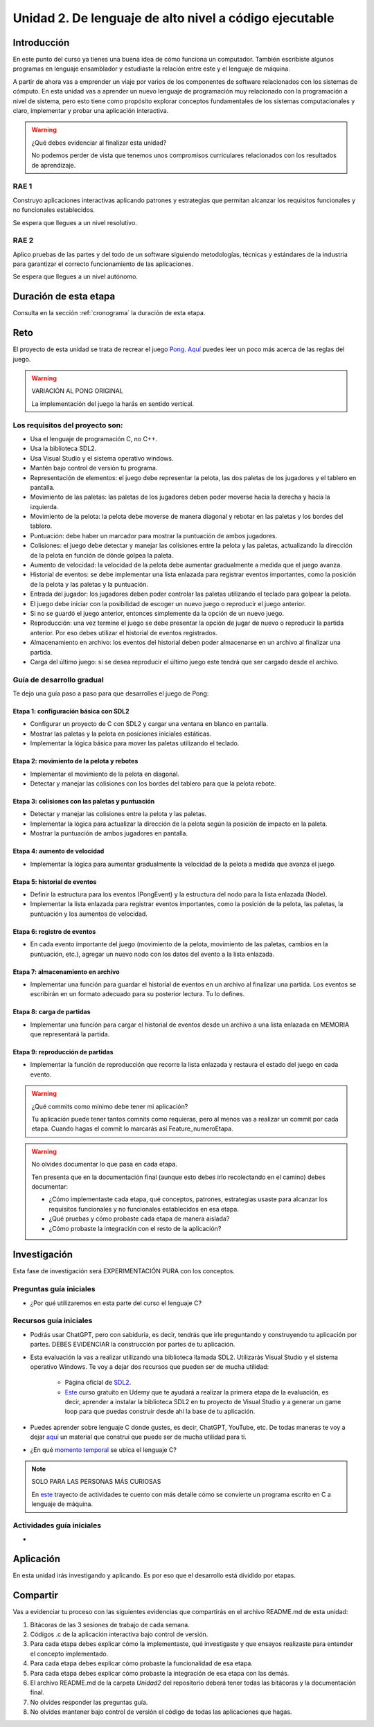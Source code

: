 Unidad 2. De lenguaje de alto nivel a código ejecutable 
============================================================

Introducción
--------------

En este punto del curso ya tienes una buena idea de cómo funciona un computador. 
También escribiste algunos programas en lenguaje ensamblador y estudiaste la relación 
entre este y el lenguaje de máquina.

A partir de ahora vas a emprender un viaje por varios de los componentes de software relacionados 
con los sistemas de cómputo. En esta unidad vas a aprender un nuevo lenguaje de programación 
muy relacionado con la programación a nivel de sistema, pero esto tiene como propósito 
explorar conceptos fundamentales de los sistemas computacionales y claro, implementar y 
probar una aplicación interactiva.

.. warning:: ¿Qué debes evidenciar al finalizar esta unidad?

    No podemos perder de vista que tenemos unos compromisos curriculares 
    relacionados con los resultados de aprendizaje.

RAE 1
*******

Construyo aplicaciones interactivas aplicando patrones y estrategias que permitan alcanzar los 
requisitos funcionales y no funcionales establecidos.

Se espera que llegues a un nivel resolutivo.

RAE 2
*******

Aplico pruebas de las partes y del todo de un software siguiendo metodologías, técnicas 
y estándares de la industria para garantizar el correcto funcionamiento de las aplicaciones.

Se espera que llegues a un nivel autónomo.

Duración de esta etapa 
-----------------------

Consulta en la sección :ref:`cronograma` la duración de esta etapa.

Reto 
------

El proyecto de esta unidad se trata de recrear el juego `Pong <https://youtu.be/fiShX2pTz9A>`__. 
`Aquí <https://en.wikipedia.org/wiki/Pong>`__ puedes leer un poco más acerca de las reglas del juego. 


.. warning:: VARIACIÓN AL PONG ORIGINAL

    La implementación del juego la harás en sentido vertical.



Los requisitos del proyecto son:
***********************************

* Usa el lenguaje de programación C, no C++.
* Usa la biblioteca SDL2.
* Usa Visual Studio y el sistema operativo windows.
* Mantén bajo control de versión tu programa.
* Representación de elementos: el juego debe representar la pelota, las dos paletas de los 
  jugadores y el tablero en pantalla.
* Movimiento de las paletas: las paletas de los jugadores deben poder moverse hacia la derecha y 
  hacia la izquierda.
* Movimiento de la pelota: la pelota debe moverse de manera diagonal y rebotar en las paletas y 
  los bordes del tablero.
* Puntuación: debe haber un marcador para mostrar la puntuación de ambos jugadores.
* Colisiones: el juego debe detectar y manejar las colisiones entre la pelota y las paletas, 
  actualizando la dirección de la pelota en función de dónde golpea la paleta.
* Aumento de velocidad: la velocidad de la pelota debe aumentar gradualmente a medida que 
  el juego avanza.
* Historial de eventos: se debe implementar una lista enlazada para registrar eventos 
  importantes, como la posición de la pelota y las paletas y la puntuación.
* Entrada del jugador: los jugadores deben poder controlar las paletas utilizando el teclado 
  para golpear la pelota.
* El juego debe iniciar con la posibilidad de escoger un nuevo juego o reproducir el juego anterior.
* Si no se guardó el juego anterior, entonces simplemente da la opción de un nuevo juego.
* Reproducción: una vez termine el juego se debe presentar la opción de jugar de nuevo 
  o reproducir la partida anterior. Por eso debes utilizar el historial de eventos registrados.
* Almacenamiento en archivo: los eventos del historial deben poder almacenarse en un archivo 
  al finalizar una partida.
* Carga del último juego: si se desea reproducir el último juego este tendrá que ser cargado 
  desde el archivo.

Guía de desarrollo gradual
**************************************

Te dejo una guía paso a paso para que desarrolles el juego de Pong:

Etapa 1: configuración básica con SDL2
############################################

* Configurar un proyecto de C con SDL2 y cargar una ventana en blanco en pantalla.
* Mostrar las paletas y la pelota en posiciones iniciales estáticas.
* Implementar la lógica básica para mover las paletas utilizando el teclado.

Etapa 2: movimiento de la pelota y rebotes
############################################

* Implementar el movimiento de la pelota en diagonal.
* Detectar y manejar las colisiones con los bordes del tablero para que la pelota rebote.

Etapa 3: colisiones con las paletas y puntuación
##################################################

* Detectar y manejar las colisiones entre la pelota y las paletas.
* Implementar la lógica para actualizar la dirección de la pelota según la posición de impacto 
  en la paleta.
* Mostrar la puntuación de ambos jugadores en pantalla.

Etapa 4: aumento de velocidad
##############################

* Implementar la lógica para aumentar gradualmente la velocidad de la pelota a medida que 
  avanza el juego.

Etapa 5: historial de eventos
###############################

* Definir la estructura para los eventos (PongEvent) y la estructura del nodo para la lista enlazada 
  (Node).
* Implementar la lista enlazada para registrar eventos importantes, como la posición de la 
  pelota, las paletas, la puntuación y los aumentos de velocidad.

Etapa 6: registro de eventos
#############################

* En cada evento importante del juego (movimiento de la pelota, movimiento de las paletas, 
  cambios en la puntuación, etc.), agregar un nuevo nodo con los datos del evento 
  a la lista enlazada.

Etapa 7: almacenamiento en archivo
####################################

* Implementar una función para guardar el historial de eventos en un archivo al finalizar una partida. 
  Los eventos se escribirán en un formato adecuado para su posterior lectura. Tu lo defines.

Etapa 8: carga de partidas
###########################

* Implementar una función para cargar el historial de eventos desde un archivo 
  a una lista enlazada en MEMORIA que representará la partida.

Etapa 9: reproducción de partidas
###################################

* Implementar la función de reproducción que recorre la lista enlazada y restaura el estado del 
  juego en cada evento.


.. warning:: ¿Qué commits como mínimo debe tener mi aplicación?

    Tu aplicación puede tener tantos comnits como requieras, pero al menos 
    vas a realizar un commit por cada etapa. Cuando hagas el commit lo marcarás 
    así Feature_numeroEtapa.

.. warning:: No olvides documentar lo que pasa en cada etapa.

    Ten presenta que en la documentación final (aunque esto debes irlo recolectando
    en el camino) debes documentar:

    * ¿Cómo implementaste cada etapa, qué conceptos, patrones, estrategias usaste 
      para alcanzar los requisitos funcionales y no funcionales establecidos en 
      esa etapa.

    * ¿Qué pruebas y cómo probaste cada etapa de manera aislada?
    * ¿Cómo probaste la integración con el resto de la aplicación?

Investigación
--------------

Esta fase de investigación será EXPERIMENTACIÓN PURA con los conceptos.

Preguntas guía iniciales 
**************************

* ¿Por qué utilizaremos en esta parte del curso el lenguaje C?

Recursos guía iniciales 
**************************

* Podrás usar ChatGPT, pero con sabiduría, es decir, tendrás que irle 
  preguntando y construyendo tu aplicación por partes. DEBES EVIDENCIAR 
  la construcción por partes de tu aplicación.
* Esta evaluación la vas a realizar utilizando una biblioteca llamada 
  SDL2. Utilizarás Visual Studio y el sistema operativo Windows. Te voy a dejar dos 
  recursos que pueden ser de mucha utilidad:

    * Página oficial de `SDL2 <https://www.libsdl.org/>`__.
    * `Este <https://www.udemy.com/course/game-loop-c-sdl/>`__ curso gratuito en Udemy que te 
      ayudará a realizar la primera etapa de la evaluación, es decir, aprender a instalar 
      la biblioteca SDL2 en tu proyecto de Visual Studio y a generar un game loop para 
      que puedas construir desde ahí la base de tu aplicación.
* Puedes aprender sobre lenguaje C donde gustes, es decir, ChatGPT, YouTube, etc. De 
  todas maneras te voy a dejar `aquí <https://sistemascomputacionales.readthedocs.io/es/v2023.20/_unidad2/introC.html>`__ 
  un material que construí que puede ser de mucha utilidad para ti.
* ¿En qué `momento temporal <https://tecky.io/en/blog/evolution-of-programming-languages/>`__ se ubica el lenguaje C?

.. note:: SOLO PARA LAS PERSONAS MÁS CURIOSAS

    En `este <https://sistemascomputacionales.readthedocs.io/es/v2023.20/_unidad2/unidad2.html#trayecto-de-actividades>`__ 
    trayecto de actividades te cuento con más detalle cómo se convierte un programa escrito en C a lenguaje 
    de máquina.

Actividades guía iniciales
****************************

* 
  .. toctree::
    :maxdepth: 1

    ./sdlGettingStarted

Aplicación 
-----------

En esta unidad irás investigando y aplicando. Es por eso que el desarrollo está dividido 
por etapas.

Compartir
-----------

Vas a evidenciar tu proceso con las siguientes evidencias que compartirás en 
el archivo README.md de esta unidad:

#. Bitácoras de las 3 sesiones de trabajo de cada semana.
#. Códigos .c de la aplicación interactiva bajo control de versión.
#. Para cada etapa debes explicar cómo la implementaste, qué investigaste y que 
   ensayos realizaste para entender el concepto implementado.
#. Para cada etapa debes explicar cómo probaste la funcionalidad de esa etapa.
#. Para cada etapa debes explicar cómo probaste la integración de esa etapa con las demás.
#. El archivo README.md de la carpeta `Unidad2` del repositorio deberá tener todas las bitácoras 
   y la documentación final.
#. No olvides responder las preguntas guía.
#. No olvides mantener bajo control de versión el código de todas las aplicaciones que hagas.
